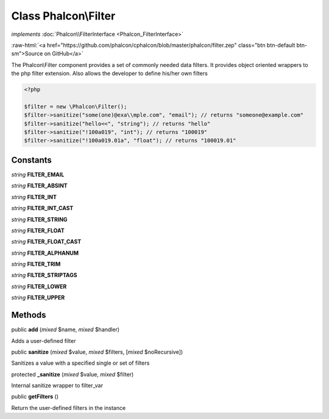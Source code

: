 Class **Phalcon\\Filter**
=========================

*implements* :doc:`Phalcon\\FilterInterface <Phalcon_FilterInterface>`

.. role:: raw-html(raw)
   :format: html

:raw-html:`<a href="https://github.com/phalcon/cphalcon/blob/master/phalcon/filter.zep" class="btn btn-default btn-sm">Source on GitHub</a>`

The Phalcon\\Filter component provides a set of commonly needed data filters. It provides object oriented wrappers to the php filter extension. Also allows the developer to define his/her own filters  

.. code-block:: php

    <?php

    $filter = new \Phalcon\Filter();
    $filter->sanitize("some(one)@exa\\mple.com", "email"); // returns "someone@example.com"
    $filter->sanitize("hello<<", "string"); // returns "hello"
    $filter->sanitize("!100a019", "int"); // returns "100019"
    $filter->sanitize("!100a019.01a", "float"); // returns "100019.01"



Constants
---------

*string* **FILTER_EMAIL**

*string* **FILTER_ABSINT**

*string* **FILTER_INT**

*string* **FILTER_INT_CAST**

*string* **FILTER_STRING**

*string* **FILTER_FLOAT**

*string* **FILTER_FLOAT_CAST**

*string* **FILTER_ALPHANUM**

*string* **FILTER_TRIM**

*string* **FILTER_STRIPTAGS**

*string* **FILTER_LOWER**

*string* **FILTER_UPPER**

Methods
-------

public  **add** (*mixed* $name, *mixed* $handler)

Adds a user-defined filter



public  **sanitize** (*mixed* $value, *mixed* $filters, [*mixed* $noRecursive])

Sanitizes a value with a specified single or set of filters



protected  **_sanitize** (*mixed* $value, *mixed* $filter)

Internal sanitize wrapper to filter_var



public  **getFilters** ()

Return the user-defined filters in the instance



